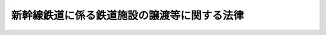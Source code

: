 .. _H03HO045:

============================================
新幹線鉄道に係る鉄道施設の譲渡等に関する法律
============================================

.. raw:: html
    
    
    <b>新幹線鉄道に係る鉄道施設の譲渡等に関する法律<br>
    （平成三年四月二十六日法律第四十五号）</b><br><br><div align="right">最終改正：平成一〇年一〇月一九日法律第一三六号</div><br><p>
    </p><div class="arttitle"><a name="1000000000000000000000000000000000000000000000000100000000000000000000000000000">（趣旨）</a>
    </div><div class="item"><b>第一条</b>
    <a name="1000000000000000000000000000000000000000000000000100000000001000000000000000000"></a>
    　この法律は、新幹線鉄道に係る旅客鉄道事業を経営する旅客鉄道株式会社の最近における経営状況を踏まえ、日本国有鉄道清算事業団が保有する当該旅客鉄道株式会社の株式を売却することにより、当該旅客鉄道株式会社の経営責任の一層の明確化と事業の運営に係る自主性の強化を図るとともに、日本国有鉄道清算事業団の債務の償還等を確実かつ円滑に実施し、もって<a href="/cgi-bin/idxrefer.cgi?H_FILE=%8f%ba%98%5a%88%ea%96%40%94%aa%8e%b5&amp;REF_NAME=%93%fa%96%7b%8d%91%97%4c%93%53%93%b9%89%fc%8a%76%96%40&amp;ANCHOR_F=&amp;ANCHOR_T=" target="inyo">日本国有鉄道改革法</a>
    （昭和六十一年法律第八十七号）に定める日本国有鉄道の改革の進展を図ることが緊要な課題となっていることにかんがみ、当該旅客鉄道株式会社の株式の売却を円滑かつ適切に実施する上で必要とされる環境の整備を図るため、新幹線鉄道保有機構（以下「機構」という。）が一括して保有し、当該旅客鉄道株式会社に貸し付けている新幹線鉄道に係る鉄道施設（以下「新幹線鉄道施設」という。）を機構から当該旅客鉄道株式会社に対し譲渡することその他当該新幹線鉄道施設の譲渡及びこれに伴う機構の解散に関する事項について定めるものとする。
    </div>
    
    <p>
    </p><div class="arttitle"><a name="1000000000000000000000000000000000000000000000000200000000000000000000000000000">（新幹線鉄道施設の旅客鉄道株式会社に対する譲渡）</a>
    </div><div class="item"><b>第二条</b>
    <a name="1000000000000000000000000000000000000000000000000200000000001000000000000000000"></a>
    　機構は、平成三年度において、その保有する新幹線鉄道施設を、次条第一項の認可を受けた新幹線鉄道施設譲渡計画に定めるところに従い、東日本旅客鉄道株式会社、東海旅客鉄道株式会社及び西日本旅客鉄道株式会社（以下「旅客鉄道株式会社」という。）に対し譲渡するものとし、旅客鉄道株式会社はこれを譲り受けるものとする。
    </div>
    
    <p>
    </p><div class="arttitle"><a name="1000000000000000000000000000000000000000000000000300000000000000000000000000000">（新幹線鉄道施設譲渡計画）</a>
    </div><div class="item"><b>第三条</b>
    <a name="1000000000000000000000000000000000000000000000000300000000001000000000000000000"></a>
    　機構は、運輸省令で定めるところにより、次に掲げる事項を記載した新幹線鉄道施設譲渡計画を定め、運輸大臣の認可を受けなければならない。
    <div class="number"><b><a name="1000000000000000000000000000000000000000000000000300000000001000000001000000000">一</a>
    </b>
    　各旅客鉄道株式会社に対する新幹線鉄道施設の譲渡の実施時期
    </div>
    <div class="number"><b><a name="1000000000000000000000000000000000000000000000000300000000001000000002000000000">二</a>
    </b>
    　各旅客鉄道株式会社に対し譲渡する新幹線鉄道施設の範囲
    </div>
    <div class="number"><b><a name="1000000000000000000000000000000000000000000000000300000000001000000003000000000">三</a>
    </b>
    　各旅客鉄道株式会社に対する新幹線鉄道施設の譲渡価額
    </div>
    <div class="number"><b><a name="1000000000000000000000000000000000000000000000000300000000001000000004000000000">四</a>
    </b>
    　各旅客鉄道株式会社による新幹線鉄道施設の対価の支払方法
    </div>
    </div>
    <div class="item"><b><a name="1000000000000000000000000000000000000000000000000300000000002000000000000000000">２</a>
    </b>
    　新幹線鉄道施設譲渡計画は、次の各号に適合するように定めなければならない。
    <div class="number"><b><a name="1000000000000000000000000000000000000000000000000300000000002000000001000000000">一</a>
    </b>
    　前項第一号に掲げる事項については、各旅客鉄道株式会社に対する新幹線鉄道施設の譲渡が同時に実施されるように期日が設定されているものであること。
    </div>
    <div class="number"><b><a name="1000000000000000000000000000000000000000000000000300000000002000000002000000000">二</a>
    </b>
    　前項第二号に掲げる事項については、新幹線鉄道保有機構法（昭和六十一年法律第八十九号）第二十一条第一項の規定により各旅客鉄道株式会社に対し貸し付けることとされている新幹線鉄道施設の範囲を基準とするものであること。
    </div>
    <div class="number"><b><a name="1000000000000000000000000000000000000000000000000300000000002000000003000000000">三</a>
    </b>
    　前項第三号に掲げる事項については、機構の保有するすべての新幹線鉄道施設の再調達価額（新幹線鉄道施設を当該譲渡の際に新たに取得するものとした場合において見込まれる価額として運輸省令で定める方法により算定される価額をいう。以下同じ。）として機構が決定する価額を、各旅客鉄道株式会社における新幹線鉄道（新幹線鉄道保有機構法第二条第一項に規定する新幹線鉄道をいう。）に係る旅客鉄道事業に係る経営基盤の均衡化及び新幹線鉄道施設に係る利用者の負担の適正化を図る観点から、各旅客鉄道株式会社における当該旅客鉄道事業の収益及び費用の見通し、各旅客鉄道株式会社に対し譲渡される新幹線鉄道施設の再調達価額等を勘案して運輸大臣が各旅客鉄道株式会社ごとに定める割合により配分した額を基準とするものであること。
    </div>
    <div class="number"><b><a name="1000000000000000000000000000000000000000000000000300000000002000000004000000000">四</a>
    </b>
    　前項第四号に掲げる事項については、政令で定める半年賦支払の方法を基準とするものであること。
    </div>
    </div>
    <div class="item"><b><a name="1000000000000000000000000000000000000000000000000300000000003000000000000000000">３</a>
    </b>
    　運輸大臣は、第一項の認可をしようとするとき及び前項第三号の割合を定めようとするときは、各旅客鉄道株式会社の意見を聴くとともに、大蔵大臣に協議しなければならない。
    </div>
    
    <p>
    </p><div class="arttitle"><a name="1000000000000000000000000000000000000000000000000400000000000000000000000000000">（新幹線鉄道施設評価審議会）</a>
    </div><div class="item"><b>第四条</b>
    <a name="1000000000000000000000000000000000000000000000000400000000001000000000000000000"></a>
    　前条第二項第三号の機構の保有するすべての新幹線鉄道施設の再調達価額についての決定は、臨時に機構に置く新幹線鉄道施設評価審議会の議を経なければならない。
    </div>
    <div class="item"><b><a name="1000000000000000000000000000000000000000000000000400000000002000000000000000000">２</a>
    </b>
    　新幹線鉄道施設評価審議会の委員は、十人以内とし、新幹線鉄道施設の評価に必要な学識経験を有する者のうちから、運輸大臣が任命する。
    </div>
    <div class="item"><b><a name="1000000000000000000000000000000000000000000000000400000000003000000000000000000">３</a>
    </b>
    　新幹線鉄道保有機構法第十三条、第十四条第一項及び第二項並びに第十九条の規定は、前項の委員について準用する。
    </div>
    <div class="item"><b><a name="1000000000000000000000000000000000000000000000000400000000004000000000000000000">４</a>
    </b>
    　前三項に定めるもののほか、新幹線鉄道施設評価審議会の組織及び運営に関し必要な事項は、運輸省令で定める。
    </div>
    
    <p>
    </p><div class="arttitle"><a name="1000000000000000000000000000000000000000000000000500000000000000000000000000000">（機構の解散等）</a>
    </div><div class="item"><b>第五条</b>
    <a name="1000000000000000000000000000000000000000000000000500000000001000000000000000000"></a>
    　機構は、第二条の規定による新幹線鉄道施設の譲渡の実施の時において解散する。
    </div>
    <div class="item"><b><a name="1000000000000000000000000000000000000000000000000500000000002000000000000000000">２</a>
    </b>
    　前項の規定により機構が解散した場合におけるその権利及び義務の承継については、鉄道整備基金法（平成三年法律第四十六号）の定めるところによる。
    </div>
    <div class="item"><b><a name="1000000000000000000000000000000000000000000000000500000000003000000000000000000">３</a>
    </b>
    　第一項の規定により機構が解散した場合における解散の登記については、政令で定める。
    </div>
    
    
    <br><a name="5000000000000000000000000000000000000000000000000000000000000000000000000000000"></a>
    　　　<a name="5000000001000000000000000000000000000000000000000000000000000000000000000000000"><b>附　則</b></a>
    <br><p>
    </p><div class="arttitle">（施行期日）</div>
    <div class="item"><b>第一条</b>
    　この法律は、公布の日から施行する。ただし、次条、附則第四条、第五条及び第七条から第二十四条までの規定は、公布の日から起算して六月を超えない範囲内において政令で定める日から施行する。
    </div>
    
    <p>
    </p><div class="arttitle">（新幹線鉄道保有機構法の廃止）</div>
    <div class="item"><b>第二条</b>
    　新幹線鉄道保有機構法は、廃止する。
    </div>
    
    <p>
    </p><div class="arttitle">（経過措置）</div>
    <div class="item"><b>第三条</b>
    　機構の平成三年四月一日に始まる事業年度は、その解散の日の前日に終わるものとする。
    </div>
    <div class="item"><b>２</b>
    　機構の平成三年四月一日に始まる事業年度に係る決算並びに財産目録、貸借対照表及び損益計算書（以下この項において「財務諸表」という。）については、なお従前の例による。この場合において、当該財務諸表の提出の期限は、当該事業年度の終了後六月以内とする。
    </div>
    <div class="item"><b>３</b>
    　機構の平成三年四月一日に始まる事業年度における新幹線鉄道保有機構法第二十一条第一項の規定による貸付けに係る貸付料の年額は、同法第二十三条第一項及び附則第十四条第一項の規定にかかわらず、同条第二項及び第三項の基準に適合するように定められた当該貸付料の年額に政令で定める割合を乗じて得た額を基準として定めるものとする。
    </div>
    <div class="item"><b>４</b>
    　新幹線鉄道保有機構法第二十一条第二項の規定は前項の規定による貸付料の年額について、同法第四十条の規定はこの項において準用する同法第二十一条第二項の規定による認可について、同法第四十三条の規定は当該認可に係る違反行為をした機構の役員又は職員について準用する。
    </div>
    <div class="item"><b>５</b>
    　第二条の規定による新幹線鉄道施設の譲渡に関する新幹線鉄道保有機構法第三十四条第一項の規定の適用については、同項中「第二十一条第一項」とあるのは、「新幹線鉄道に係る鉄道施設の譲渡等に関する法律第二条の規定による場合を除き、第二十一条第一項」とする。
    </div>
    <div class="item"><b>６</b>
    　第二条の規定により機構が旅客鉄道株式会社に対し譲渡する新幹線鉄道施設に係る土地については、日本国有鉄道改革法等施行法（昭和六十一年法律第九十三号。次条において「施行法」という。）第三十二条の規定は、適用しない。
    </div>
    
    <p>
    </p><div class="item"><b>第四条</b>
    　施行法附則第二十六条第一項の規定により第五条第一項の規定による解散前の機構（以下「旧機構」という。）に対して港湾法（昭和二十五年法律第二百十八号）第三十七条第一項の規定により港湾管理者の長がした許可に基づくものとみなされた行為は、第二条の規定により当該行為に係る新幹線鉄道施設を譲り受けた旅客鉄道株式会社に対して同項の規定により港湾管理者の長がした許可に基づく行為とみなす。
    </div>
    <div class="item"><b>２</b>
    　附則第二十一条の規定による改正前の施行法附則第三十二条第六項の規定により旧機構に対し全国新幹線鉄道整備法（昭和四十五年法律第七十一号）第六条第一項の規定による建設主体の指名及び同法第八条の規定による建設の指示が行われたものとみなされた建設線の区間については、施行法附則第三十二条第五項の規定にかかわらず、第五条第一項の規定による機構の解散の時において、東日本旅客鉄道株式会社に対し全国新幹線鉄道整備法第六条第一項の規定による建設主体の指名及び同法第八条の規定による建設の指示が行われたものとみなす。
    </div>
    <div class="item"><b>３</b>
    　附則第二十一条の規定による改正前の施行法附則第三十二条第八項の規定により旧機構に対しされたものとみなされた全国新幹線鉄道整備法第九条第一項の規定による工事実施計画の認可及び旧機構に対しされた同項の規定による工事実施計画の認可は、東日本旅客鉄道株式会社に対しされた同項の規定による工事実施計画の認可とみなす。
    </div>
    <div class="item"><b>４</b>
    　施行法附則第三十九条の規定により旧機構に対して道路法（昭和二十七年法律第百八十号）第三十二条第一項及び第三項の規定により道路管理者がした許可に基づくものとみなされた占用並びに旧機構に対して同条第一項及び第三項の規定により道路管理者がした許可に基づく占用は、第二条の規定により当該占用に係る新幹線鉄道施設を譲り受けた旅客鉄道株式会社に対して同法第三十二条第一項及び第三項の規定により道路管理者がした許可に基づく占用とみなす。
    </div>
    <div class="item"><b>５</b>
    　第二条の規定により旅客鉄道株式会社が新幹線鉄道施設を譲り受ける場合における当該新幹線鉄道施設の取得に対しては、不動産取得税を課することができない。
    </div>
    
    <p>
    </p><div class="item"><b>第五条</b>
    　附則第二条の規定の施行前にした行為に対する罰則の適用については、なお従前の例による。
    </div>
    
    <p>
    </p><div class="item"><b>第六条</b>
    　前三条に定めるもののほか、この法律の施行に伴い必要な経過措置は、政令で定める。
    </div>
    
    <br>　　　<a name="5000000002000000000000000000000000000000000000000000000000000000000000000000000"><b>附　則　（平成一〇年一〇月一九日法律第一三六号）　抄</b></a>
    <br><p>
    </p><div class="arttitle">（施行期日）</div>
    <div class="item"><b>第一条</b>
    　この法律は、公布の日から起算して一月を超えない範囲内において政令で定める日から施行する。
    </div>
    
    <br><br>